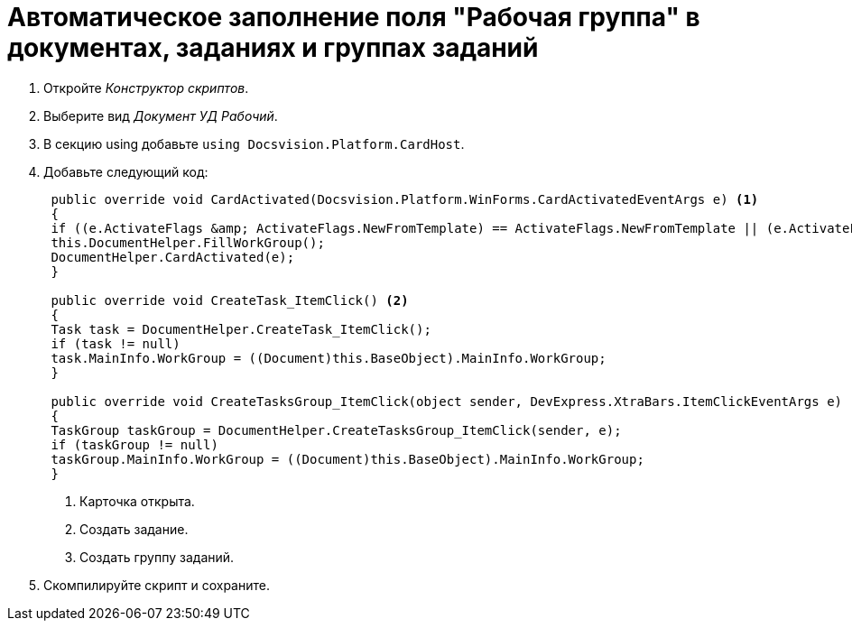 = Автоматическое заполнение поля "Рабочая группа" в документах, заданиях и группах заданий

. Откройте _Конструктор скриптов_.
. Выберите вид _Документ УД Рабочий_.
. В секцию using добавьте `using Docsvision.Platform.CardHost`.
. Добавьте следующий код:
+
[source,csharp]
----
 public override void CardActivated(Docsvision.Platform.WinForms.CardActivatedEventArgs e) <.>
 {
 if ((e.ActivateFlags &amp; ActivateFlags.NewFromTemplate) == ActivateFlags.NewFromTemplate || (e.ActivateFlags &amp; ActivateFlags.New) == ActivateFlags.New)
 this.DocumentHelper.FillWorkGroup();
 DocumentHelper.CardActivated(e);
 }

 public override void CreateTask_ItemClick() <.>
 {
 Task task = DocumentHelper.CreateTask_ItemClick();
 if (task != null)
 task.MainInfo.WorkGroup = ((Document)this.BaseObject).MainInfo.WorkGroup;
 }

 public override void CreateTasksGroup_ItemClick(object sender, DevExpress.XtraBars.ItemClickEventArgs e) <.>
 {
 TaskGroup taskGroup = DocumentHelper.CreateTasksGroup_ItemClick(sender, e);
 if (taskGroup != null)
 taskGroup.MainInfo.WorkGroup = ((Document)this.BaseObject).MainInfo.WorkGroup;
 }
----
<.> Карточка открыта.
<.> Создать задание.
<.> Создать группу заданий.
+
. Скомпилируйте скрипт и сохраните.
